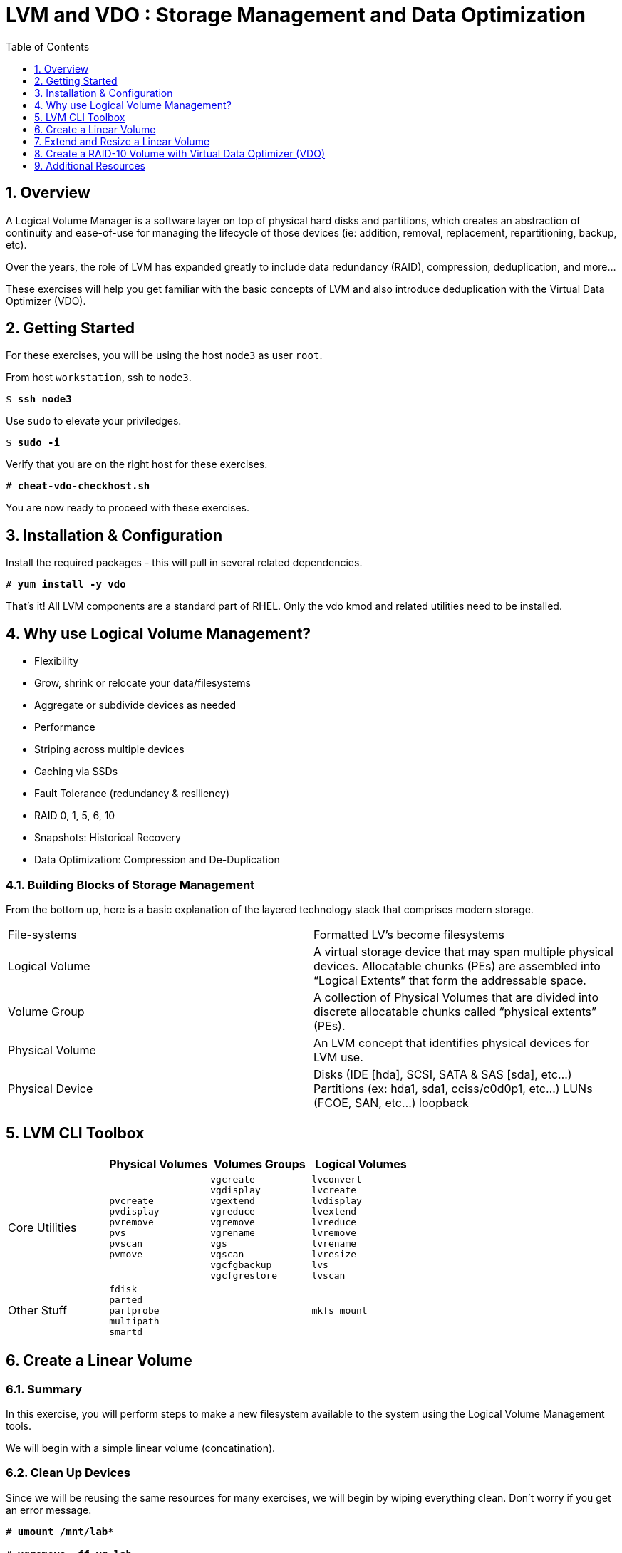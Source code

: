 :sectnums:
:sectnumlevels: 3
:markup-in-source: verbatim,attributes,quotes
ifdef::env-github[]
:tip-caption: :bulb:
:note-caption: :information_source:
:important-caption: :heavy_exclamation_mark:
:caution-caption: :fire:
:warning-caption: :warning:
endif::[]

:toc:
:toclevels: 1

= LVM and VDO : Storage Management and Data Optimization

== Overview

A Logical Volume Manager is a software layer on top of physical hard disks and partitions, which creates an abstraction of continuity and ease-of-use for managing the lifecycle of those devices (ie: addition, removal, replacement, repartitioning, backup, etc).

Over the years, the role of LVM has expanded greatly to include data redundancy (RAID), compression, deduplication, and more...

These exercises will help you get familiar with the basic concepts of LVM and also introduce deduplication with the Virtual Data Optimizer (VDO).

== Getting Started

For these exercises, you will be using the host `node3` as user `root`.

From host `workstation`, ssh to `node3`.

[bash,options="nowrap",subs="{markup-in-source}"]
----
$ *ssh node3*
----

Use `sudo` to elevate your priviledges.

[bash,options="nowrap",subs="{markup-in-source}"]
----
$ *sudo -i*
----

Verify that you are on the right host for these exercises.

[bash,options="nowrap",subs="{markup-in-source}"]
----
# *cheat-vdo-checkhost.sh*
----

You are now ready to proceed with these exercises.

== Installation & Configuration

Install the required packages - this will pull in several related dependencies.

[bash,options="nowrap",subs="{markup-in-source}"]
----
# *yum install -y vdo*
----

That's it!  All LVM components are a standard part of RHEL.  Only the vdo kmod and related utilities need to be installed.

== Why use Logical Volume Management?

* Flexibility
* Grow, shrink or relocate your data/filesystems
* Aggregate or subdivide devices as needed
* Performance
* Striping across multiple devices
* Caching via SSDs
* Fault Tolerance (redundancy & resiliency)
* RAID 0, 1, 5, 6, 10
* Snapshots: Historical Recovery
* Data Optimization: Compression and De-Duplication

=== Building Blocks of Storage Management

From the bottom up, here is a basic explanation of the layered technology stack that comprises modern storage.

|===
| File-systems    | Formatted LV's become filesystems
| Logical Volume  | A virtual storage device that may span multiple physical devices. Allocatable chunks (PEs) are assembled into “Logical Extents” that form the addressable space.
| Volume Group    | A collection of Physical Volumes that are divided into discrete allocatable chunks called “physical extents” (PEs).
| Physical Volume | An LVM concept that identifies physical devices for LVM use.
| Physical Device | Disks (IDE [hda], SCSI, SATA & SAS [sda], etc...)
                    Partitions (ex: hda1, sda1, cciss/c0d0p1, etc...)
                    LUNs (FCOE, SAN, etc...)
                    loopback
|===

== LVM CLI Toolbox

[options="header"]
|===
|                | Physical Volumes | Volumes Groups | Logical Volumes
| Core Utilities l| 
pvcreate
pvdisplay 
pvremove 
pvs 
pvscan 
pvmove
                 l| 
vgcreate 
vgdisplay
vgextend 
vgreduce 
vgremove 
vgrename 
vgs
vgscan
vgcfgbackup 
vgcfgrestore 
                 l| 
lvconvert
lvcreate
lvdisplay 
lvextend 
lvreduce 
lvremove 
lvrename 
lvresize 
lvs
lvscan

| Other Stuff    l| 
fdisk 
parted 
partprobe 
multipath 
smartd
                 |
                 l| 
mkfs mount
|===



== Create a Linear Volume

=== Summary

In this exercise, you will perform steps to make a new filesystem available to the system using the Logical Volume Management tools.  

We will begin with a simple linear volume (concatination).

=== Clean Up Devices

Since we will be reusing the same resources for many exercises, we will begin by wiping everything clean.  Don't worry if you get an error message.

[bash,options="nowrap",subs="{markup-in-source}"]
----
# *umount /mnt/lab**

# *vgremove -ff vg_lab*

# *pvremove /dev/vd{b..e}*

# *wipefs -a /dev/vd{b..e}*

# *partprobe*
----

=== Physical Volume Creation

[bash,options="nowrap",subs="{markup-in-source}"]
----
# *pvcreate /dev/vdb*
----

=== Volume Group (Pool) Creation

[bash,options="nowrap",subs="{markup-in-source}"]
----
# *vgcreate vg_lab /dev/vdb*
----

=== Logical Volume Creation

[bash,options="nowrap",subs="{markup-in-source}"]
----
# *lvcreate -y -n lab1 -l 95%FREE vg_lab*
----

=== Make and Mount Filesystem

[bash,options="nowrap",subs="{markup-in-source}"]
----
# *mkfs -t ext4 /dev/vg_lab/lab1*

# *mkdir -p /mnt/lab1*
# *mount /dev/vg_lab/lab1 /mnt/lab1*
----

NOTE: If this were going to be a persistent filesystem, you would also need to add an entry to `etc/fstab`.

=== Examine Your Work

[bash,options="nowrap",subs="{markup-in-source}"]
----
# *lvs*

  LV     VG      Attr       LSize  Pool Origin Data%  Meta%  Move Log Cpy%Sync Convert
  lab1   vg_lab  -wi-ao---- <4.75g
  home   vg_rhel -wi-ao----  1.95g
  root   vg_rhel -wi-ao---- 19.73g
  swap01 vg_rhel -wi-ao----  1.95g
  tmp    vg_rhel -wi-ao----  1.95g
  var    vg_rhel -wi-ao---- <3.91g
----

[bash,options="nowrap",subs="{markup-in-source}"]
----
# *lvs vg_lab/lab1*

  LV   VG     Attr       LSize  Pool Origin Data%  Meta%  Move Log Cpy%Sync Convert
  lab1 vg_lab -wi-ao---- <4.75g
----

[bash,options="nowrap",subs="{markup-in-source}"]
----
# *lvs -o lv_name,lv_size,lv_attr,segtype,devices vg_lab/lab1*

  LV   LSize  Attr       Type   Devices
  lab1 <4.75g -wi-ao---- linear /dev/vdb(0)
----

[bash,options="nowrap",subs="{markup-in-source}"]
----
# *lvs --units g -o +devices vg_lab/lab1*

  LV   VG     Attr       LSize Pool Origin Data%  Meta%  Move Log Cpy%Sync Convert Devices
  lab1 vg_lab -wi-ao---- 4.75g                                                     /dev/vdb(0)
----

[bash,options="nowrap",subs="{markup-in-source}"]
----
# *df /mnt/lab1*

Filesystem              1K-blocks  Used Available Use% Mounted on
/dev/mapper/vg_lab-lab1   4832912 19448   4548248   1% /mnt/lab1
----

== Extend and Resize a Linear Volume

[bash,options="nowrap",subs="{markup-in-source}"]
----
# *pvcreate /dev/vdc*

# *vgextend vg_lab /dev/vdc*

# *lvresize -l 95%VG /dev/vg_lab/lab1*

# *resize2fs /dev/vg_lab/lab1*
----

=== Examine Your Work

Let us take a look at the logical volume.  Notice a few things:

  * we added `seg_size` to the options to report segment size
  * the logical volume is comprised of 2 devices (vdb, vdc)
  * the first segment is completely used at 5g
  * the second segment is almost used, but has some space remaining
  * Over all, the volume group has approximately 500mb remaining

[bash,options="nowrap",subs="{markup-in-source}"]
----
# *lvs -o vg_name,vg_free,lv_name,lv_size,seg_size,segtype,devices vg_lab/lab1*

  VG     VFree   LV   LSize  SSize  Type   Devices
  vg_lab 508.00m lab1 <9.50g <5.00g linear /dev/vdb(0)
  vg_lab 508.00m lab1 <9.50g  4.50g linear /dev/vdc(0)
----

[bash,options="nowrap",subs="{markup-in-source}"]
----
# *df /mnt/lab1*

Filesystem              1K-blocks  Used Available Use% Mounted on
/dev/mapper/vg_lab-lab1   9735476 21840   9249360   1% /mnt/lab1
----

It is not always optimal to allocate 100% of volume group to the logical volumes.  For example, the unused space in the volume group could be used for a temporary snapshot.





== Create a RAID-10 Volume with Virtual Data Optimizer (VDO)

We will be leveraging devices /dev/vd{b..e}.  As before, we will cleanup up prior work and start fresh.

=== Clean Up Devices

Since we will be reusing the same resources for many exercises, we will begin by wiping everything clean.  Don't worry if you get an error message.

[bash,options="nowrap",subs="{markup-in-source}"]
----
# *umount /mnt/lab**

# *vdo stop --all*

# *vdo remove --all --force*

# *vgremove -ff vg_lab*

# *pvremove /dev/vd{b..e}*

# *wipefs -a /dev/vd{b..e}*

# *partprobe*
----

=== Physical Volume Creation

[bash,options="nowrap",subs="{markup-in-source}"]
----
# *pvcreate /dev/vd{b..e}*
 
Physical volume "/dev/vdb" successfully created.
Physical volume "/dev/vdc" successfully created.
Physical volume "/dev/vdd" successfully created.
Physical volume "/dev/vde" successfully created.
----

=== Volumge Group Creation

[bash,options="nowrap",subs="{markup-in-source}"]
----
# *vgcreate vg_lab /dev/vd{b..e}*

Volume group "vg_lab" successfully created
----

=== Logical Volume Creation

This time, we are going to use all four disks to create a mirrored set of striped disks.  Otherwise known as RAID10

[bash,options="nowrap",subs="{markup-in-source}"]
----
# *lvcreate -y --type raid10 -m1 -i 2 -n lv_raid10 -l 95%FREE vg_lab*
----

=== Add VDO Deduplication

[bash,options="nowrap",subs="{markup-in-source}"]
----
# *vdo create --name=lab2 --device=/dev/vg_lab/lv_raid10 --vdoLogicalSize=30G*

# *mkfs.xfs -K /dev/mapper/lab2*

# *mkdir /mnt/lab2*

# *mount /dev/mapper/lab2 /mnt/lab2*
----

NOTE: To make the mount persistent across reboots, you would still need to either add a systemd unit to mount the filesystem, or add an entry to /etc/fstab.

=== Create Sample Data

Let us now populate the filesystem with some content.  Create a bunch of random subdirectories in our new filesystems with the following command.

[bash,options="nowrap",subs="{markup-in-source}"]
----
# *for i in {1..100} ; do mktemp -d /mnt/lab2/XXXXXX ; done*
----

Now we will copy the same content into each of the folders as follows.

NOTE: This could take a few minutes.

[bash,options="nowrap",subs="{markup-in-source}"]
----
# for i in /mnt/lab2/* ; do echo "${i}" ; cp -rf /usr/share/locale $i ; done
----

The prevoius command should have copied approximately 100MB in 100 folders yielding about 10G of traditional fielsystem consumption.

=== Examine You Work

Let us now check some statistics.  

[bash,options="nowrap",subs="{markup-in-source}"]
----
# *du -sh /mnt/lab2*

# *df /mnt/lab2*

# *vdostats --human-readable*
----

So in summary, we built a 30GB filesystem that only has 10GB of actual physical disk capacity.  We then copied 10GB of data into the filesystem, but after deduplication `vdostats --human-readbale` should reflect something near 4GB of available plysical space.

A few additional high-level things to know about VDO.  

First, the VDO systemd unit is installed and enabled by default when the vdo package is installed. This unit automatically runs the vdo start --all command at system startup to bring up all activated VDO volumes

Second, VDO uses a high-performance deduplication index called UDS to detect duplicate blocks of data as they are being stored. The deduplication window is the number of previously written blocks which the index remembers. The size of the deduplication window is configurable.  The index will require a specific amount of RAM and a specific amount of disk space.

Last, Red Hat generally recommends using a "sparse" UDS index for all production use cases. This indexing data structure requires approximately one-tenth of a byte of DRAM (memory) per block in its deduplication window. On disk, it requires approximately 72 bytes of disk space per block.

The default configuration of the index is to use a "dense" index. This index is considerably less efficient (by a factor of 10) in DRAM, but it has much lower (also by a factor of 10) minimum required disk space, making it more convenient for evaluation in constrained environments.

Please refer to the Red Hat Storage Administration Guide further information on provisioning and managing your data with VDO:

Red Hat Enterprise Linux Storage Administration Guide (VDO)

== Additional Resources

    * link:https://www.redhat.com/en/blog/look-vdo-new-linux-compression-layer[A Look At VDO (BLOG)]

Red Hat Documentation

    * link:https://access.redhat.com/documentation/en-us/red_hat_enterprise_linux/8/html/managing_storage_devices/index[Managing Storage Devices]
    * link:https://access.redhat.com/documentation/en-us/red_hat_enterprise_linux/8/html/configuring_and_managing_logical_volumes/index[Managing Logical Volumes]
    * link:https://access.redhat.com/documentation/en-us/red_hat_enterprise_linux/8/html/system_design_guide/deploying-vdo_system-design-guide[Deploying VDO]

[discrete]
== End of Unit

////
Always end files with a blank line to avoid include problems.
////

